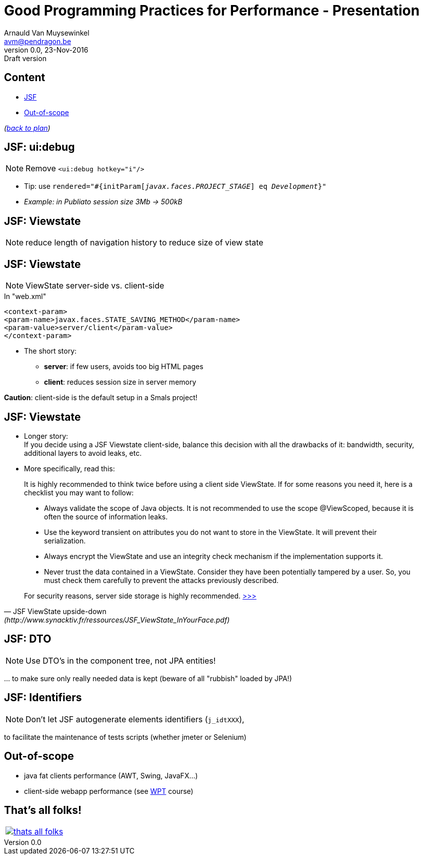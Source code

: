 // build_options: 
Good Programming Practices for Performance - Presentation
=========================================================
Arnauld Van Muysewinkel <avm@pendragon.be>
v0.0, 23-Nov-2016: Draft version
:backend: slidy
//:theme: volnitsky
:data-uri:
ifdef::env-build[:icons: font]
:extension: adoc
//extension may be overriden by compile.sh
:copyright: Creative-Commons-Zero (Arnauld Van Muysewinkel)

Content
-------

* <<jsf,JSF>>
* <<_out_of_scope,Out-of-scope>>

_(link:0.1-training_plan.{extension}#_best_practices[back to plan])_


[[jsf]]
JSF: ui:debug
-------------

NOTE: Remove +<ui:debug hotkey="i"/>+

* Tip: use +rendered="#{initParam['javax.faces.PROJECT_STAGE'] eq 'Development'}"+
* _Example: in Publiato session size 3Mb -> 500kB_

JSF: Viewstate
--------------

NOTE: reduce length of navigation history to reduce size of view state


JSF: Viewstate
--------------

NOTE: ViewState server-side vs. client-side

.In "web.xml"
-----
<context-param>
<param-name>javax.faces.STATE_SAVING_METHOD</param-name>
<param-value>server/client</param-value>
</context-param>
-----

* The short story:
** *server*: if few users, avoids too big HTML pages
** *client*: reduces session size in server memory

*Caution*: client-side is the default setup in a Smals project!


JSF: Viewstate
--------------

* Longer story: +
If you decide using a JSF Viewstate client-side, balance this decision with all the drawbacks of it: bandwidth, security, additional layers to avoid leaks, etc.
* More specifically, read this:

*****
[quote,"JSF ViewState upside-down" (http://www.synacktiv.fr/ressources/JSF_ViewState_InYourFace.pdf)]
_____
It is highly recommended to think twice before using a client side ViewState. If for some reasons you need it, here is a checklist you may want to follow:

* Always validate the scope of Java objects. It is not recommended to use the scope @ViewScoped, because it is often the source of information leaks.
* Use the keyword transient on attributes you do not want to store in the ViewState. It will prevent their serialization.
* Always encrypt the ViewState and use an integrity check mechanism if the implementation supports it.
* Never trust the data contained in a ViewState. Consider they have been potentially tampered by a user. So, you must check them carefully to prevent the attacks previously described.

For security reasons, server side storage is highly recommended.
http://www.synacktiv.fr/ressources/JSF_ViewState_InYourFace.pdf[>>>]
_____
*****


JSF: DTO
--------

NOTE: Use DTO's in the component tree, not JPA entities!

pass:[...] to make sure only really needed data is kept (beware of all "rubbish" loaded by JPA!)


JSF: Identifiers
----------------

NOTE: Don't let JSF autogenerate elements identifiers (+j_idtXXX+),

to facilitate the maintenance of tests scripts (whether jmeter or Selenium)


Out-of-scope
------------

* java fat clients performance (AWT, Swing, JavaFX...)
* client-side webapp performance (see https://github.com/arnauldvm/wpt-course[WPT] course)

:numbered!:
That's all folks!
-----------------

[cols="^",grid="none",frame="none"]
|=====
|image:images/thats-all-folks.png[link="#(1)"]
|=====
